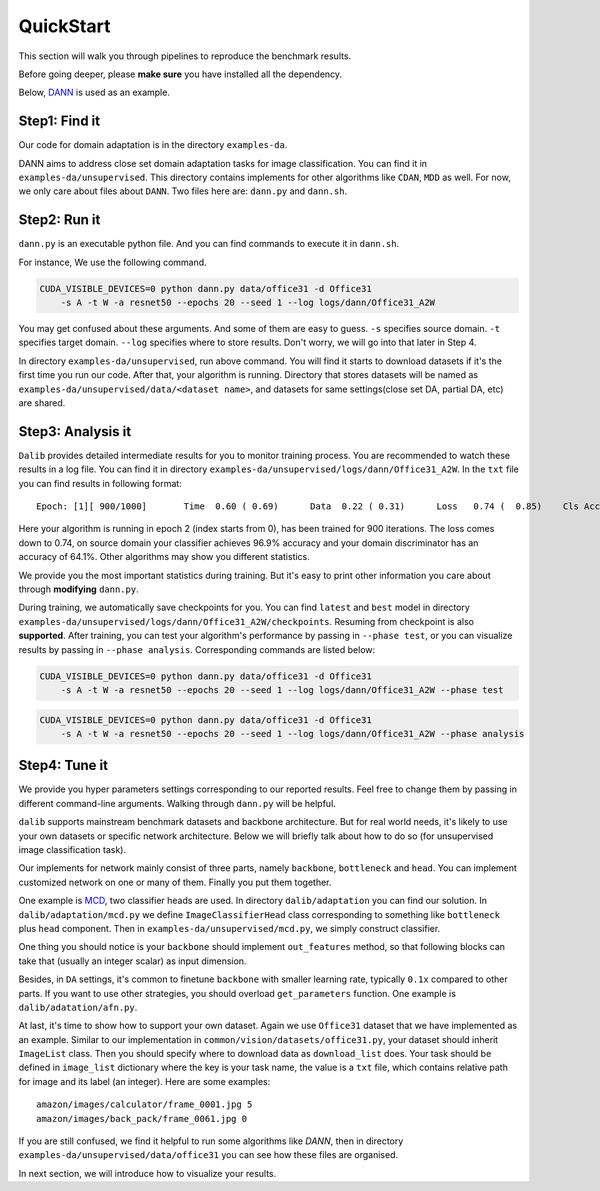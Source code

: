 ************
QuickStart
************

This section will walk you through pipelines to reproduce the benchmark results.

Before going deeper, please **make sure** you have installed all the dependency.

Below, `DANN <https://arxiv.org/abs/1505.07818>`_ is used as an example.

Step1: Find it
===================
Our code for domain adaptation is in the directory ``examples-da``.

DANN aims to address close set domain adaptation tasks for image classification. You can find it in
``examples-da/unsupervised``. This directory contains implements for other algorithms like ``CDAN``, ``MDD`` as well.
For now, we only care about files about ``DANN``. Two files here are: ``dann.py`` and ``dann.sh``.

Step2: Run it
===================
``dann.py`` is an executable python file. And you can find commands to execute it in ``dann.sh``.

For instance, We use the following command.

.. code-block:: shell

    CUDA_VISIBLE_DEVICES=0 python dann.py data/office31 -d Office31
        -s A -t W -a resnet50 --epochs 20 --seed 1 --log logs/dann/Office31_A2W

You may get confused about these arguments. And some of them are easy to guess. ``-s`` specifies source domain.
``-t`` specifies target domain. ``--log`` specifies where to store results. Don't worry, we will go into that later in
Step 4.

In directory ``examples-da/unsupervised``, run above command. You will find it starts to download datasets if it's the
first time you run our code. After that, your algorithm is running. Directory that stores datasets will be named as
``examples-da/unsupervised/data/<dataset name>``, and datasets for same settings(close set DA, partial DA, etc) are shared.

Step3: Analysis it
===================
``Dalib`` provides detailed intermediate results for you to monitor training process. You are recommended to watch these
results in a log file. You can find it in directory ``examples-da/unsupervised/logs/dann/Office31_A2W``.
In the ``txt`` file you can find results in following format::

    Epoch: [1][ 900/1000]	Time  0.60 ( 0.69)	Data  0.22 ( 0.31)	Loss   0.74 (  0.85)	Cls Acc 96.9 (95.1)	Domain Acc 64.1 (62.6)

Here your algorithm is running in epoch 2 (index starts from 0), has been trained for 900 iterations. The loss comes down to 0.74, on source domain
your classifier achieves 96.9% accuracy and your domain discriminator has an accuracy of 64.1%. Other algorithms may show you different statistics.

We provide you the most important statistics during training. But it's easy to print other information you care about through **modifying**
``dann.py``.

During training, we automatically save checkpoints for you. You can find ``latest`` and ``best`` model in directory ``examples-da/unsupervised/logs/dann/Office31_A2W/checkpoints``.
Resuming from checkpoint is also **supported**.
After training, you can test your algorithm's performance by passing in ``--phase test``, or you can visualize results by passing in ``--phase analysis``.
Corresponding commands are listed below:

.. code-block:: shell

    CUDA_VISIBLE_DEVICES=0 python dann.py data/office31 -d Office31
        -s A -t W -a resnet50 --epochs 20 --seed 1 --log logs/dann/Office31_A2W --phase test

.. code-block:: shell

    CUDA_VISIBLE_DEVICES=0 python dann.py data/office31 -d Office31
        -s A -t W -a resnet50 --epochs 20 --seed 1 --log logs/dann/Office31_A2W --phase analysis

Step4: Tune it
===================
We provide you hyper parameters settings corresponding to our reported results. Feel free to
change them by passing in different command-line arguments. Walking through ``dann.py`` will be helpful.

``dalib`` supports mainstream benchmark datasets and backbone architecture. But for real world needs, it's likely to
use your own datasets or specific network architecture. Below we will briefly talk about how to do so (for unsupervised image classification task).

Our implements for network mainly consist of three parts, namely ``backbone``, ``bottleneck`` and ``head``. You can implement
customized network on one or many of them. Finally you put them together.

One example is `MCD <https://arxiv.org/abs/1712.02560>`_, two classifier heads are used. In directory ``dalib/adaptation``
you can find our solution. In ``dalib/adaptation/mcd.py`` we define ``ImageClassifierHead`` class corresponding to something like
``bottleneck`` plus ``head`` component. Then in ``examples-da/unsupervised/mcd.py``, we simply construct classifier.

One thing you should notice is your ``backbone`` should implement ``out_features`` method, so that following blocks can take
that (usually an integer scalar) as input dimension.

Besides, in ``DA`` settings, it's common to finetune ``backbone`` with smaller learning rate, typically ``0.1x`` compared to other parts. If you want to use
other strategies, you should overload ``get_parameters`` function. One example is ``dalib/adatation/afn.py``.

At last, it's time to show how to support your own dataset. Again we use ``Office31`` dataset that we have implemented as
an example. Similar to our implementation in  ``common/vision/datasets/office31.py``, your dataset should inherit ``ImageList`` class. Then you should specify
where to download data as ``download_list`` does. Your task should be defined in ``image_list`` dictionary where the key
is your task name, the value is a ``txt`` file, which contains relative path for image and its label (an integer).
Here are some examples::

    amazon/images/calculator/frame_0001.jpg 5
    amazon/images/back_pack/frame_0061.jpg 0

If you are still confused, we find it helpful to run some algorithms like `DANN`, then in directory ``examples-da/unsupervised/data/office31``
you can see how these files are organised.

In next section, we will introduce how to visualize your results.